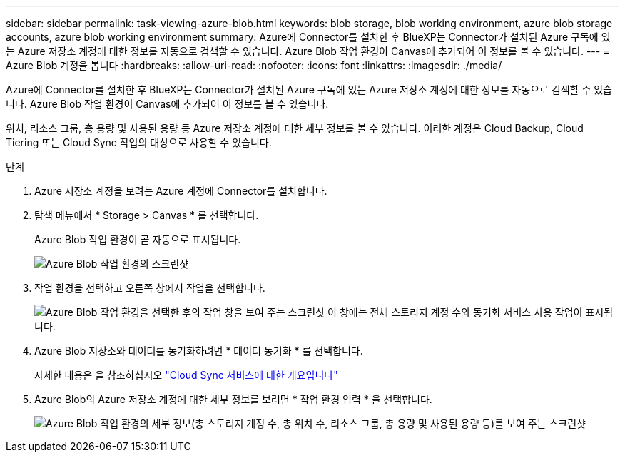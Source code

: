 ---
sidebar: sidebar 
permalink: task-viewing-azure-blob.html 
keywords: blob storage, blob working environment, azure blob storage accounts, azure blob working environment 
summary: Azure에 Connector를 설치한 후 BlueXP는 Connector가 설치된 Azure 구독에 있는 Azure 저장소 계정에 대한 정보를 자동으로 검색할 수 있습니다. Azure Blob 작업 환경이 Canvas에 추가되어 이 정보를 볼 수 있습니다. 
---
= Azure Blob 계정을 봅니다
:hardbreaks:
:allow-uri-read: 
:nofooter: 
:icons: font
:linkattrs: 
:imagesdir: ./media/


[role="lead"]
Azure에 Connector를 설치한 후 BlueXP는 Connector가 설치된 Azure 구독에 있는 Azure 저장소 계정에 대한 정보를 자동으로 검색할 수 있습니다. Azure Blob 작업 환경이 Canvas에 추가되어 이 정보를 볼 수 있습니다.

위치, 리소스 그룹, 총 용량 및 사용된 용량 등 Azure 저장소 계정에 대한 세부 정보를 볼 수 있습니다. 이러한 계정은 Cloud Backup, Cloud Tiering 또는 Cloud Sync 작업의 대상으로 사용할 수 있습니다.

.단계
. Azure 저장소 계정을 보려는 Azure 계정에 Connector를 설치합니다.
. 탐색 메뉴에서 * Storage > Canvas * 를 선택합니다.
+
Azure Blob 작업 환경이 곧 자동으로 표시됩니다.

+
image:screenshot-azure-blob-we.png["Azure Blob 작업 환경의 스크린샷"]

. 작업 환경을 선택하고 오른쪽 창에서 작업을 선택합니다.
+
image:screenshot-azure-actions.png["Azure Blob 작업 환경을 선택한 후의 작업 창을 보여 주는 스크린샷 이 창에는 전체 스토리지 계정 수와 동기화 서비스 사용 작업이 표시됩니다."]

. Azure Blob 저장소와 데이터를 동기화하려면 * 데이터 동기화 * 를 선택합니다.
+
자세한 내용은 을 참조하십시오 https://docs.netapp.com/us-en/cloud-manager-sync/concept-cloud-sync.html["Cloud Sync 서비스에 대한 개요입니다"^]

. Azure Blob의 Azure 저장소 계정에 대한 세부 정보를 보려면 * 작업 환경 입력 * 을 선택합니다.
+
image:screenshot-azure-blob-details.png["Azure Blob 작업 환경의 세부 정보(총 스토리지 계정 수, 총 위치 수, 리소스 그룹, 총 용량 및 사용된 용량 등)를 보여 주는 스크린샷"]


